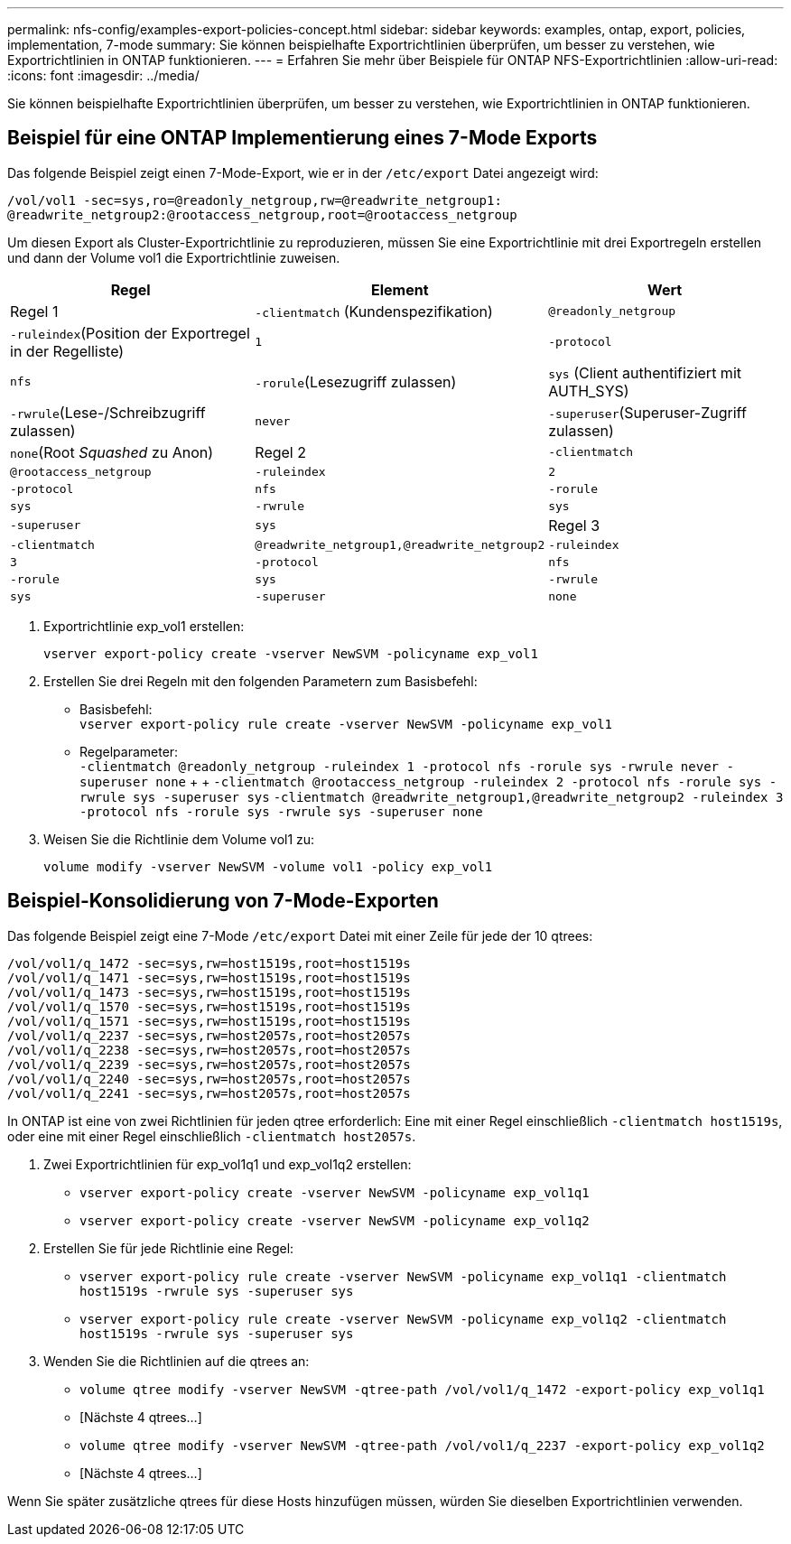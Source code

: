 ---
permalink: nfs-config/examples-export-policies-concept.html 
sidebar: sidebar 
keywords: examples, ontap, export, policies, implementation, 7-mode 
summary: Sie können beispielhafte Exportrichtlinien überprüfen, um besser zu verstehen, wie Exportrichtlinien in ONTAP funktionieren. 
---
= Erfahren Sie mehr über Beispiele für ONTAP NFS-Exportrichtlinien
:allow-uri-read: 
:icons: font
:imagesdir: ../media/


[role="lead"]
Sie können beispielhafte Exportrichtlinien überprüfen, um besser zu verstehen, wie Exportrichtlinien in ONTAP funktionieren.



== Beispiel für eine ONTAP Implementierung eines 7-Mode Exports

Das folgende Beispiel zeigt einen 7-Mode-Export, wie er in der `/etc/export` Datei angezeigt wird:

[listing]
----
/vol/vol1 -sec=sys,ro=@readonly_netgroup,rw=@readwrite_netgroup1:
@readwrite_netgroup2:@rootaccess_netgroup,root=@rootaccess_netgroup
----
Um diesen Export als Cluster-Exportrichtlinie zu reproduzieren, müssen Sie eine Exportrichtlinie mit drei Exportregeln erstellen und dann der Volume vol1 die Exportrichtlinie zuweisen.

|===
| Regel | Element | Wert 


 a| 
Regel 1
 a| 
`-clientmatch` (Kundenspezifikation)
 a| 
`@readonly_netgroup`



 a| 
`-ruleindex`(Position der Exportregel in der Regelliste)
 a| 
`1`



 a| 
`-protocol`
 a| 
`nfs`



 a| 
`-rorule`(Lesezugriff zulassen)
 a| 
`sys` (Client authentifiziert mit AUTH_SYS)



 a| 
`-rwrule`(Lese-/Schreibzugriff zulassen)
 a| 
`never`



 a| 
`-superuser`(Superuser-Zugriff zulassen)
 a| 
`none`(Root _Squashed_ zu Anon)



 a| 
Regel 2
 a| 
`-clientmatch`
 a| 
`@rootaccess_netgroup`



 a| 
`-ruleindex`
 a| 
`2`



 a| 
`-protocol`
 a| 
`nfs`



 a| 
`-rorule`
 a| 
`sys`



 a| 
`-rwrule`
 a| 
`sys`



 a| 
`-superuser`
 a| 
`sys`



 a| 
Regel 3
 a| 
`-clientmatch`
 a| 
`@readwrite_netgroup1,@readwrite_netgroup2`



 a| 
`-ruleindex`
 a| 
`3`



 a| 
`-protocol`
 a| 
`nfs`



 a| 
`-rorule`
 a| 
`sys`



 a| 
`-rwrule`
 a| 
`sys`



 a| 
`-superuser`
 a| 
`none`

|===
. Exportrichtlinie exp_vol1 erstellen:
+
`vserver export-policy create -vserver NewSVM -policyname exp_vol1`

. Erstellen Sie drei Regeln mit den folgenden Parametern zum Basisbefehl:
+
** Basisbefehl: +
`vserver export-policy rule create -vserver NewSVM -policyname exp_vol1`
** Regelparameter: +
`-clientmatch @readonly_netgroup -ruleindex 1 -protocol nfs -rorule sys -rwrule never -superuser none` + +  `-clientmatch @rootaccess_netgroup -ruleindex 2 -protocol nfs -rorule sys -rwrule sys -superuser sys` `-clientmatch @readwrite_netgroup1,@readwrite_netgroup2 -ruleindex 3 -protocol nfs -rorule sys -rwrule sys -superuser none`


. Weisen Sie die Richtlinie dem Volume vol1 zu:
+
`volume modify -vserver NewSVM -volume vol1 -policy exp_vol1`





== Beispiel-Konsolidierung von 7-Mode-Exporten

Das folgende Beispiel zeigt eine 7-Mode `/etc/export` Datei mit einer Zeile für jede der 10 qtrees:

[listing]
----

/vol/vol1/q_1472 -sec=sys,rw=host1519s,root=host1519s
/vol/vol1/q_1471 -sec=sys,rw=host1519s,root=host1519s
/vol/vol1/q_1473 -sec=sys,rw=host1519s,root=host1519s
/vol/vol1/q_1570 -sec=sys,rw=host1519s,root=host1519s
/vol/vol1/q_1571 -sec=sys,rw=host1519s,root=host1519s
/vol/vol1/q_2237 -sec=sys,rw=host2057s,root=host2057s
/vol/vol1/q_2238 -sec=sys,rw=host2057s,root=host2057s
/vol/vol1/q_2239 -sec=sys,rw=host2057s,root=host2057s
/vol/vol1/q_2240 -sec=sys,rw=host2057s,root=host2057s
/vol/vol1/q_2241 -sec=sys,rw=host2057s,root=host2057s
----
In ONTAP ist eine von zwei Richtlinien für jeden qtree erforderlich: Eine mit einer Regel einschließlich `-clientmatch host1519s`, oder eine mit einer Regel einschließlich `-clientmatch host2057s`.

. Zwei Exportrichtlinien für exp_vol1q1 und exp_vol1q2 erstellen:
+
** `vserver export-policy create -vserver NewSVM -policyname exp_vol1q1`
** `vserver export-policy create -vserver NewSVM -policyname exp_vol1q2`


. Erstellen Sie für jede Richtlinie eine Regel:
+
** `vserver export-policy rule create -vserver NewSVM -policyname exp_vol1q1 -clientmatch host1519s -rwrule sys -superuser sys`
** `vserver export-policy rule create -vserver NewSVM -policyname exp_vol1q2 -clientmatch host1519s -rwrule sys -superuser sys`


. Wenden Sie die Richtlinien auf die qtrees an:
+
** `volume qtree modify -vserver NewSVM -qtree-path /vol/vol1/q_1472 -export-policy exp_vol1q1`
** [Nächste 4 qtrees...]
** `volume qtree modify -vserver NewSVM -qtree-path /vol/vol1/q_2237 -export-policy exp_vol1q2`
** [Nächste 4 qtrees...]




Wenn Sie später zusätzliche qtrees für diese Hosts hinzufügen müssen, würden Sie dieselben Exportrichtlinien verwenden.
